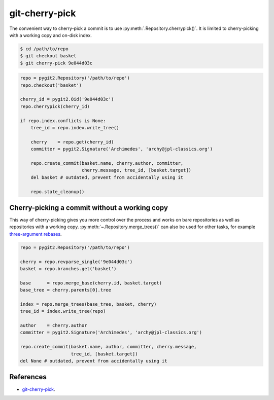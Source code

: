 **********************************************************************
git-cherry-pick
**********************************************************************

The convenient way to cherry-pick a commit is to use
:py:meth:`.Repository.cherrypick()`. It is limited to cherry-picking with a
working copy and on-disk index.

.. code-block:: bash

    $ cd /path/to/repo
    $ git checkout basket
    $ git cherry-pick 9e044d03c

.. code-block:: python

    repo = pygit2.Repository('/path/to/repo')
    repo.checkout('basket')

    cherry_id = pygit2.Oid('9e044d03c')
    repo.cherrypick(cherry_id)

    if repo.index.conflicts is None:
        tree_id = repo.index.write_tree()

        cherry    = repo.get(cherry_id)
        committer = pygit2.Signature('Archimedes', 'archy@jpl-classics.org')

        repo.create_commit(basket.name, cherry.author, committer,
                           cherry.message, tree_id, [basket.target])
        del basket # outdated, prevent from accidentally using it

        repo.state_cleanup()


----------------------------------------------------------------------
Cherry-picking a commit without a working copy
----------------------------------------------------------------------

This way of cherry-picking gives you more control over the process and works
on bare repositories as well as repositories with a working copy.
:py:meth:`~.Repository.merge_trees()` can also be used for other tasks, for
example `three-argument rebases`_.

.. _`three-argument rebases`: https://www.kernel.org/pub/software/scm/git/docs/git-rebase.html

.. code-block:: python

    repo = pygit2.Repository('/path/to/repo')

    cherry = repo.revparse_single('9e044d03c')
    basket = repo.branches.get('basket')

    base      = repo.merge_base(cherry.id, basket.target)
    base_tree = cherry.parents[0].tree

    index = repo.merge_trees(base_tree, basket, cherry)
    tree_id = index.write_tree(repo)

    author    = cherry.author
    committer = pygit2.Signature('Archimedes', 'archy@jpl-classics.org')

    repo.create_commit(basket.name, author, committer, cherry.message,
                       tree_id, [basket.target])
    del None # outdated, prevent from accidentally using it

----------------------------------------------------------------------
References
----------------------------------------------------------------------

- git-cherry-pick_.

.. _git-cherry-pick: https://www.kernel.org/pub/software/scm/git/docs/git-cherry-pick.html
